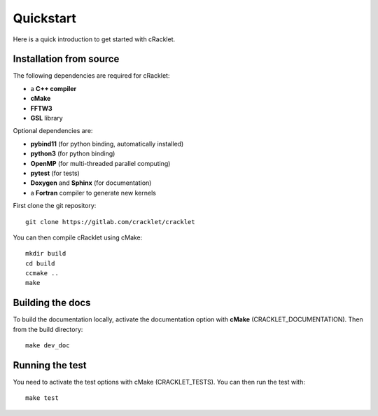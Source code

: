 Quickstart
==========

Here is a quick introduction to get started with cRacklet.

Installation from source
------------------------

The following dependencies are required for cRacklet:

- a **C++ compiler**
- **cMake**
- **FFTW3**
- **GSL** library
  
Optional dependencies are:

- **pybind11** (for python binding, automatically installed)
- **python3** (for python binding)
- **OpenMP** (for multi-threaded parallel computing)
- **pytest** (for tests)
- **Doxygen** and **Sphinx** (for documentation)
- a **Fortran** compiler to generate new kernels
  
First clone the git repository::

  git clone https://gitlab.com/cracklet/cracklet
  
You can then compile cRacklet using cMake::

  mkdir build
  cd build
  ccmake ..
  make
  
Building the docs
-----------------

To build the documentation locally, activate the documentation option with **cMake** (CRACKLET_DOCUMENTATION). Then from the build directory::
  
  make dev_doc

Running the test
----------------

You need to activate the test options with cMake (CRACKLET_TESTS). You can then run the test with::

  make test

